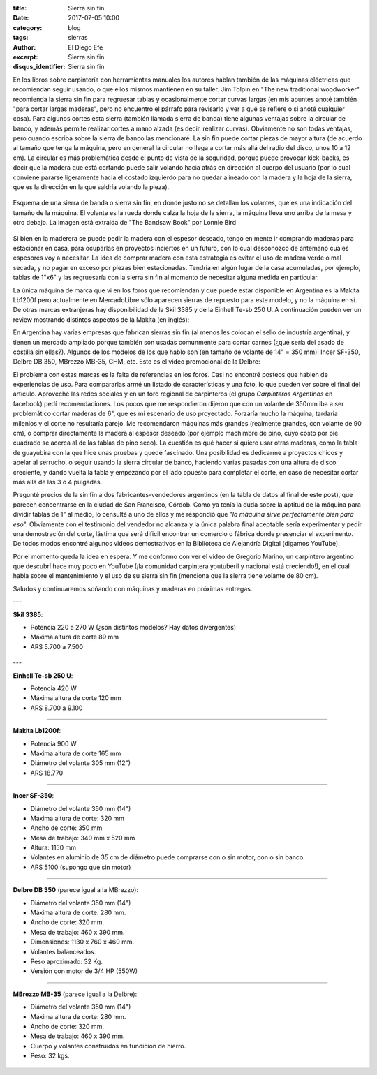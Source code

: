 
:title: Sierra sin fin
:date: 2017-07-05 10:00
:category: blog
:tags: sierras
:author: El Diego Efe
:excerpt: Sierra sin fin
:disqus_identifier: Sierra sin fin

En los libros sobre carpintería con herramientas manuales los autores hablan
también de las máquinas eléctricas que recomiendan seguir usando, o que ellos
mismos mantienen en su taller. Jim Tolpin en "The new traditional woodworker"
recomienda la sierra sin fin para regruesar tablas y ocasionalmente cortar
curvas largas (en mis apuntes anoté también "para cortar largas maderas", pero
no encuentro el párrafo para revisarlo y ver a qué se refiere o si anoté
cualquier cosa). Para algunos cortes esta sierra (también llamada sierra de
banda) tiene algunas ventajas sobre la circular de banco, y además permite
realizar cortes a mano alzada (es decir, realizar curvas). Obviamente no son
todas ventajas, pero cuando escriba sobre la sierra de banco las mencionaré. La
sin fin puede cortar piezas de mayor altura (de acuerdo al tamaño que tenga la
máquina, pero en general la circular no llega a cortar más allá del radio del
disco, unos 10 a 12 cm). La circular es más problemática desde el punto de vista
de la seguridad, porque puede provocar kick-backs, es decir que la madera que
está cortando puede salir volando hacia atrás en dirección al cuerpo del usuario
(por lo cual conviene pararse ligeramente hacia el costado izquierdo para no
quedar alineado con la madera y la hoja de la sierra, que es la dirección en la
que saldría volando la pieza).

.. figure:: https://c1.staticflickr.com/5/4285/34960302953_5ed0bf62de_o.png
   :scale: 100%
   :width: 80%
   :align: center
   :alt: esquema de la sierra sin fin

   Esquema de una sierra de banda o sierra sin fin, en donde justo no se
   detallan los volantes, que es una indicación del tamaño de la máquina. El
   volante es la rueda donde calza la hoja de la sierra, la máquina lleva uno
   arriba de la mesa y otro debajo. La imagen está extraida de "The Bandsaw
   Book" por Lonnie Bird

Si bien en la maderera se puede pedir la madera con el espesor deseado, tengo en
mente ir comprando maderas para estacionar en casa, para ocuparlas en proyectos
inciertos en un futuro, con lo cual desconozco de antemano cuáles espesores voy
a necesitar. La idea de comprar madera con esta estrategia es evitar el uso de
madera verde o mal secada, y no pagar en exceso por piezas bien estacionadas.
Tendría en algún lugar de la casa acumuladas, por ejemplo, tablas de 1"x6" y las
regruesaría con la sierra sin fin al momento de necesitar alguna medida en
particular.

La única máquina de marca que vi en los foros que recomiendan y que puede estar
disponible en Argentina es la Makita Lb1200f pero actualmente en MercadoLibre
sólo aparecen sierras de repuesto para este modelo, y no la máquina en sí. De
otras marcas extranjeras hay disponibilidad de la Skil 3385 y de la Einhell
Te-sb 250 U. A continuación pueden ver un review mostrando distintos aspectos de
la Makita (en inglés):

.. youtube:: j976kKMjZc4
            :height: 315
            :width: 560

En Argentina hay varias empresas que fabrican sierras sin fin (al menos les
colocan el sello de industria argentina), y tienen un mercado ampliado porque
también son usadas comunmente para cortar carnes (¿qué sería del asado de
costilla sin ellas?). Algunos de los modelos de los que hablo son (en tamaño de
volante de 14" = 350 mm): Incer SF-350, Delbre DB 350, MBrezzo MB-35, GHM, etc.
Este es el video promocional de la Delbre:

.. youtube:: nm3kU7NRows
            :height: 315
            :width: 560

El problema con estas marcas es la falta de referencias en los foros. Casi no
encontré posteos que hablen de experiencias de uso. Para compararlas armé un
listado de características y una foto, lo que pueden ver sobre el final del
artículo. Aproveché las redes sociales y en un foro regional de carpinteros (el
grupo *Carpinteros Argentinos* en facebook) pedí recomendaciones. Los pocos que
me respondieron dijeron que con un volante de 350mm iba a ser problemático
cortar maderas de 6", que es mi escenario de uso proyectado. Forzaría mucho la
máquina, tardaría milenios y el corte no resultaría parejo. Me recomendaron
máquinas más grandes (realmente grandes, con volante de 90 cm), o comprar
directamente la madera al espesor deseado (por ejemplo machimbre de pino, cuyo
costo por pie cuadrado se acerca al de las tablas de pino seco). La cuestión es
qué hacer si quiero usar otras maderas, como la tabla de guayubira con la que
hice unas pruebas y quedé fascinado. Una posibilidad es dedicarme a proyectos
chicos y apelar al serrucho, o seguir usando la sierra circular de banco,
haciendo varias pasadas con una altura de disco creciente, y dando vuelta la
tabla y empezando por el lado opuesto para completar el corte, en caso de
necesitar cortar más allá de las 3 o 4 pulgadas.

Pregunté precios de la sin fin a dos fabricantes-vendedores argentinos (en la
tabla de datos al final de este post), que parecen concentrarse en la ciudad de
San Francisco, Córdob. Como ya tenía la duda sobre la aptitud de la máquina para
dividir tablas de 1" al medio, lo censulté a uno de ellos y me respondió que
"*la máquina sirve perfectamente bien para eso*". Obviamente con el testimonio
del vendedor no alcanza y la única palabra final aceptable sería experimentar y
pedir una demostración del corte, lástima que será dificil encontrar un comercio
o fábrica donde presenciar el experimento. De todos modos encontré algunos
videos demostrativos en la Biblioteca de Alejandría Digital (digamos YouTube).

Por el momento queda la idea en espera. Y me conformo con ver el video de
Gregorio Marino, un carpintero argentino que descubrí hace muy poco en YouTube
(¡la comunidad carpintera youtuberil y nacional está creciendo!), en el cual
habla sobre el mantenimiento y el uso de su sierra sin fin (menciona que la
sierra tiene volante de 80 cm).

.. youtube:: b_Ra-aKZVuU
            :height: 315
            :width: 560

Saludos y continuaremos soñando con máquinas y maderas en próximas entregas.

---

**Skil 3385**:

- Potencia 220 a 270 W (¿son distintos modelos? Hay datos divergentes)
- Máxima altura de corte 89 mm
- ARS 5.700 a 7.500

.. figure:: https://c1.staticflickr.com/5/4264/35580729282_41b3911942_o.jpg
   :scale: 50%
   :width: 100%
   :align: center
   :alt: skil

---

**Einhell Te-sb 250 U**:

- Potencia	420 W
- Máxima altura de corte 120 mm
- ARS 8.700 a 9.100

.. figure:: https://c1.staticflickr.com/5/4126/35580729532_68b72ab85b_o.jpg
   :scale: 50%
   :width: 100%
   :align: center
   :alt: einhell

-----

**Makita Lb1200f**:

- Potencia	900 W
- Máxima altura de corte 165 mm
- Diámetro del volante 305 mm (12")
- ARS 18.770

.. figure:: https://c1.staticflickr.com/5/4260/35709633136_d863594951_o.jpg
   :scale: 50%
   :width: 100%
   :align: center
   :alt: makita

-----

**Incer SF-350**:

- Diámetro del volante 350 mm (14")
- Máxima altura de corte: 320 mm
- Ancho de corte: 350 mm
- Mesa de trabajo: 340 mm x 520 mm
- Altura: 1150 mm
- Volantes en aluminio de 35 cm de diámetro puede comprarse con o sin motor, con o sin banco.
- ARS 5100 (supongo que sin motor)

.. figure:: https://c1.staticflickr.com/5/4131/35618805821_568a50c200_o.png
   :scale: 35%
   :width: 100%
   :align: center
   :alt: incer

-----

**Delbre DB 350** (parece igual a la MBrezzo):

- Diámetro del volante 350 mm (14") 
- Máxima altura de corte: 280 mm. 
- Ancho de corte: 320 mm. 
- Mesa de trabajo: 460 x 390 mm. 
- Dimensiones: 1130 x 760 x 460 mm. 
- Volantes balanceados. 
- Peso aproximado: 32 Kg.
- Versión con motor de 3/4 HP (550W)

.. figure:: https://c1.staticflickr.com/5/4002/34940297393_43984945a9_o.jpg
   :scale: 50%
   :width: 100%
   :align: center
   :alt: delbre

-----

**MBrezzo MB-35** (parece igual a la Delbre):

- Diámetro del volante 350 mm (14") 
- Máxima altura de corte: 280 mm.
- Ancho de corte: 320 mm.
- Mesa de trabajo: 460 x 390 mm.
- Cuerpo y volantes construidos en fundicion de hierro.
- Peso: 32 kgs.

.. figure:: https://c1.staticflickr.com/5/4133/34940297133_1ea95c35c0_o.jpg
   :scale: 50%
   :width: 100%
   :align: center
   :alt: mbrezzo
